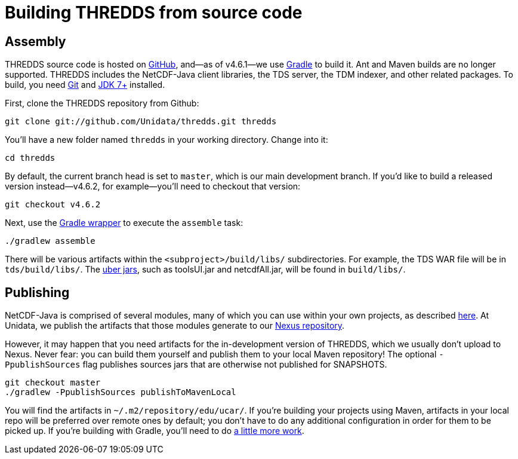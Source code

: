 :stylesheet: ../../tds/tutorial/tutorial_adoc.css
:linkcss:

= Building THREDDS from source code

== Assembly

THREDDS source code is hosted on link:https://github.com/Unidata/thredds[GitHub], and—as of v4.6.1—we use
link:https://gradle.org/[Gradle] to build it. Ant and Maven builds are no longer supported.
THREDDS includes the NetCDF-Java client libraries, the TDS server, the TDM indexer, and other related packages.
To build, you need link:https://git-scm.com/[Git] and
link:http://www.oracle.com/technetwork/java/javase/downloads/index.html[JDK 7+] installed.

First, clone the THREDDS repository from Github:
----
git clone git://github.com/Unidata/thredds.git thredds
----

You'll have a new folder named `thredds` in your working directory. Change into it:
----
cd thredds
----

By default, the current branch head is set to `master`, which is our main development branch.
If you'd like to build a released version instead—v4.6.2, for example—you'll need to checkout that version:
----
git checkout v4.6.2
----

Next, use the link:https://docs.gradle.org/current/userguide/gradle_wrapper.html[Gradle wrapper]
to execute the `assemble` task:
----
./gradlew assemble
----

There will be various artifacts within the `<subproject>/build/libs/` subdirectories. For example, the TDS WAR file
will be in `tds/build/libs/`. The link:http://stackoverflow.com/questions/11947037/what-is-an-uber-jar[uber jars],
such as toolsUI.jar and netcdfAll.jar, will be found in `build/libs/`.

== Publishing

NetCDF-Java is comprised of several modules, many of which you can use within your own projects, as described
link:../reference/BuildDependencies.html[here]. At Unidata, we publish the artifacts that those modules generate to
our link:https://artifacts.unidata.ucar.edu/index.html#view-repositories[Nexus repository].

However, it may happen that you need artifacts for the in-development version of THREDDS, which we usually don't
upload to Nexus. Never fear: you can build them yourself and publish them to your local Maven repository!
The optional `-PpublishSources` flag publishes sources jars that are otherwise not published for SNAPSHOTS.
----
git checkout master
./gradlew -PpublishSources publishToMavenLocal
----

You will find the artifacts in `~/.m2/repository/edu/ucar/`. If you're building your projects using Maven, artifacts
in your local repo will be preferred over remote ones by default; you don't have to do any additional configuration
in order for them to be picked up. If you're building with Gradle, you'll need to do
link:https://docs.gradle.org/current/userguide/dependency_management.html#sub:maven_local[a little more work].
